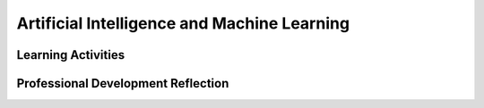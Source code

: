 .. raw:: html 

   <div class="logo-header"  id="teacher-logo"  > <img class="align-center" src="../_static/Mobile_CSP_Logo_White_transparent.png" width="250px"/> </div>

Artificial Intelligence and Machine Learning
============================================

.. raw:: html

        <div class="MCSP-lesson-content">
    <script>
      $(document).ready(function() {
          generateFrameworkTable(EKmapping['7.07']);
          generateHovers();
      }); 
    
    </script>
    <p class="overview"><a href="https://runestone.academy/runestone/books/published/mobilecsp/Unit7-Using-Analyzing-Data/Artificial-Intelligence-and-Machine-Learning.html" target="_blank" title="">This lesson</a> provides an introduction to the fields of Artificial Intelligence and Machine Learning. With machine learning a computer learns how to perform a task or solve a problem not by being given a traditional program to solve the problem, but by being given lots of data examples of correct and incorrect solutions to the problem. </p>
    <table border="" class="framework" id="genTable" width="100%"></table>
    <div class="pd yui-wk-div">
    <h3>Professional Development</h3>
    <p><b>The Student Lesson:</b> Complete the activities for 
        <a href="https://runestone.academy/runestone/books/published/mobilecsp/Unit7-Using-Analyzing-Data/Artificial-Intelligence-and-Machine-Learning.html" target="_blank" title="">Mobile CSP Unit 7: Lesson on Artificial Intelligence and Machine Learning</a>.
      </p>
    </div>
    <h3>Materials</h3>
    <ul>
    <li>Computer lab with projection system</li>
    <li> <a href="https://www.youtube.com/watch?v=QghjaS0WQQU&ab_channel=GCFLearnFree.org" target="_blank">Video</a> (2 minutes) on Machine Learning.</li>
    </ul>
    

Learning Activities
--------------------

.. raw:: html

    <p>
    <h3 id="est-length">Estimated Length: 70-90 minutes</h3>
    <ul>
    <li><b>Hook/Motivation (5 minutes):</b> Have students try <a href="https://quickdraw.withgoogle.com/" target="_blank">Google Quick Draw</a> which uses machine learning to recognize doodles. Ask students how do you think it learns to recognize them? After 5 guesses, quick draw will show you the summary where you can click on each doodle and it will show you the closest matches. </li>
    <li><b>Experiences and Explorations (60-80 minutes):</b>
    <ul>
    <li><b>Video Presentation (10 minutes):</b> Show the  <a href="https://www.youtube.com/watch?v=QghjaS0WQQU&ab_channel=GCFLearnFree.org" target="_blank">video</a> (2 minutes) on Machine Learning embedded in the course page and discuss.
           
       </li>
    <li><b>Teachable Machine Activity (20 minutes):</b> Have the students explore the <a href="https://teachablemachine.withgoogle.com/" target="_blank">Teachable Machine</a> activity embedded in the course. Have them work in pairs to do the suggested experiments. 
    </li>
    <li> <b>Video Presentation (20 minutes):</b> Show the following <a href="https://www.youtube.com/watch?v=gV0_raKR2UQ&ab_channel=CrashCourse" 
    target="_blank">video (12 mins)</a> about algorithmic bias and discuss.
    </li>
    <li><b>Algorithmic Bias POGIL Activity (20 minutes):</b> <a href="https://docs.google.com/document/d/1c1EeKdVzbUGiBGNa8GE3zamEd9-rBIpDyvQMJB4rXsM/edit?usp=sharing" target="_blank">Worksheet to complete this POGIL Activity</a>. </li>
    </ul>
    </li>
    <li><b>Rethink, Reflect and/or Revise (5 minutes):</b> Discuss the self-check vocabulary, exercises, and reflection questions.</li>
    <li><b>Still Curious videos:</b> If you have remaining time, watch the very interesting videos in the Still Curious section. 
    </li></ul>
    <div class="yui-wk-div" id="accordion">
    <h3 class="ap-classroom">AP Classroom</h3>
    <div class="yui-wk-div">
    <p>The College Board's <a href="http://myap.collegeboard.org" target="_blank" title="AP Classroom Site">AP Classroom</a> provides a question bank and Topic Questions. You may create a formative assessment quiz in AP Classroom, assign the quiz (a set of questions), and then review the results in class to identify and address any student misunderstandings.The following are suggested topic questions that you could assign once students have completed this lesson.</p>
    <p><b>Suggested Topic Questions:</b></p>
    <ul>
    <li>Topic 5.3 Computing Bias</li>
    </ul>
    </div>
    <h3 class="assessment">Assessment Opportunities and Solutions</h3>
    <div class="yui-wk-div">
    <p><b>Solutions</b> <i>Note: Solutions are only available to verified educators who have joined the <a href="../Unit1-Getting-Started/PD-Joining-the-Forum.html" target="_blank">Teaching Mobile CSP Google group/forum in Unit 1</a>.</i></p>
    <ul>
    <li><a href="https://drive.google.com/open?id=1Us4_AJcI_9Xja_1lTTr6RJmI3Ko57W4Kisv7hmXv5cw" target="_blank">Quizly Solutions</a>
    </li>
    <li><a href="https://sites.google.com/umn.edu/mobilecspportfolioanswerkey/" target="_blank">Portfolio Reflection Questions Solutions</a>
    </li>
    </ul>
    <p><b>Assessment Opportunities</b></p>
    <p>You can examine students’ work on the interactive exercise and their reflection portfolio entries to assess their progress on the following learning objectives. If students are able to do what is listed there, they are ready to move on to the next lesson.</p>
    </div>
    <h3 class="diff-practice">Differentiation: More Practice</h3>
    <div class="yui-wk-div">
    <p>If students are struggling with lesson concepts, have them review the  resources in the Still Curious section of the lesson.</p>
    </div>
    <h3 class="diff-enrich">Differentiation: Enrichment</h3>
    <div class="yui-wk-div">
    <p>For students needing additional challenges, have them explore the  resources in the Still Curious section of the lesson and do more of the experiments on <a href="https://experiments.withgoogle.com/collection/ai" target="_blank">Google AI Experiments</a>.</p>
    </div>
    <div class="pd yui-wk-div">
    

Professional Development Reflection
------------------------------------

.. raw:: html

    <p>
    <p>Discuss the lesson with other teachers in your professional development program.</p>
    <ul>
    <li><div class="hover eu yui-wk-div" data-id=""></div></li> <!-- for an EU -->
    </ul>
    <!-- These are the PD exit slips.  We should have corresponding exit slips for use after the classroom lesson. -->
    
.. poll:: mcsp-7-7-1
    :option_1: Strongly Agree
    :option_2: Agree
    :option_3: Neutral
    :option_4: Disagree
    :option_5: Strongly Disagree
  
    I am confident I can teach this lesson to my students.


.. raw:: html

    <div id="bogus-div">
    <p></p>
    </div>


    
.. fillintheblank:: mcsp-7-7-2

    What questions do you still have about the lesson or the content presented? |blank|

    - :/.*/i: Thank you. We will review these to improve the course.
      :x: Thank you. We will review these to improve the course.


.. raw:: html

    <div id="bogus-div">
    <p></p>
    </div>


    </div></div>
    </div>